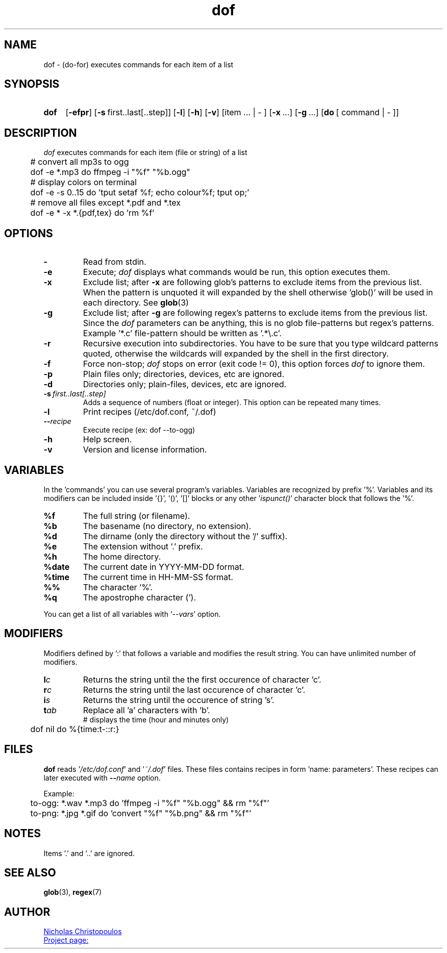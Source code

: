 \# exec: groff dof.1 -Tascii -man | less
\#
\# .TH cmd-name section [date [version [page-descr]]]
.TH dof 1 "17 Dec 2019" "v1.7" "User Commands"
.SH NAME
dof \- (do-for) executes commands for each item of a list
.SH SYNOPSIS
\# .SY command; .OP \-efp...; .OP \-d cs; .OP \-f fam; ...; .RI [ parameter .\|.\|. ]; .YS;
.SY dof
.OP \-efpr
.OP \-s\fR\ first..last[..step]
.OP \-l
.OP \-h
.OP \-v
.RI [item\ ...\ |\ -\ ]
.RI [ \fB\-x\fR\ ...]
.RI [ \fB\-g\fR\ ...]
.RI [ \fBdo\fR\ [\ command\ |\ -\ ] ]
.SH DESCRIPTION
\fIdof\fR executes commands for each item (file or string) of a list
.PP
.EX
	# convert all mp3s to ogg
	dof -e *.mp3 do ffmpeg -i "%f" "%b.ogg"
	
	# display colors on terminal
	dof -e -s 0..15 do 'tput setaf %f; echo colour%f; tput op;'
	
	# remove all files except *.pdf and *.tex
	dof -e * -x *.{pdf,tex} do 'rm %f'
.EE
.SH OPTIONS
.TP
.BR \-
Read from stdin.
.TP
.BR \-e
Execute; \fIdof\fR displays what commands would be run, this option executes them.
.TP
.BR \-x
Exclude list; after \fB-x\fR are following glob's patterns to exclude items from the previous list.
When the pattern is unquoted it will expanded by the shell otherwise 'glob()' will be used in each directory.
See
.BR glob (3)
.TP
.BR \-g
Exclude list; after \fB-g\fR are following regex's patterns to exclude items from the previous list.
Since the \fIdof\fR parameters can be anything, this is no glob file-patterns but regex's patterns.
Example '*.c' file-pattern should be written as '.*\\.c'.
.TP
.BR \-r
Recursive execution into subdirectories. You have to be sure that you type wildcard patterns quoted,
otherwise the wildcards will expanded by the shell in the first directory.
.TP
.BR \-f
Force non-stop; \fIdof\fR stops on error (exit code != 0), this option forces \fIdof\fR to ignore them.
.TP
.BR \-p
Plain files only; directories, devices, etc are ignored.
.TP
.BR \-d
Directories only; plain-files, devices, etc are ignored.
.TP
.BR \-s\ \fIfirst..last[..step]\fR
Adds a sequence of numbers (float or integer).
This option can be repeated many times.
.TP
.BR \-l
Print recipes (/etc/dof.conf, ~/.dof)
.TP
.BR \-\-\fIrecipe\fR
Execute recipe (ex: dof --to-ogg)
.TP
.BR \-h
Help screen.
.TP
.BR \-v
Version and license information.
.SH VARIABLES
In the 'commands' you can use several program's variables.
Variables are recognized by prefix '%'.
Variables and its modifiers can be included inside '{}', '()', '[]' blocks or any other '\fIispunct()\fR' character block that follows the '%'.
.TP
.BR %f
The full string (or filename).
.TP
.BR %b
The basename (no directory, no extension).
.TP
.BR %d
The dirname (only the directory without the '/' suffix).
.TP
.BR %e
The extension without '.' prefix.
.TP
.BR %h
The home directory.
.TP
.BR %date
The current date in YYYY-MM-DD format.
.TP
.BR %time
The current time in HH-MM-SS format.
.TP
.BR %%
The character '%'.
.TP
.BR %q
The apostrophe character (').
.PP
You can get a list of all variables with '\fI--vars\fR' option.
.SH MODIFIERS
Modifiers defined by ':' that follows a variable and modifies the result string.
You can have unlimited number of modifiers.
.TP
.BR l\fIc\fR
Returns the string until the the first occurence of character 'c'.
.TP
.BR r\fIc\fR
Returns the string until the last occurence of character 'c'.
.TP
.BR i\fIs\fR
Returns the string until the occurence of string 's'.
.TP
.BR t\fIab\fR
Replace all 'a' characters with 'b'.
.EX
	# displays the time (hour and minutes only)
	dof nil do %{time:t-::r:}
.EE
\# .TP
\# .BR %(expr)
\# string processing expression... not used yet.
.SH FILES
\fBdof\fR reads '\fI/etc/dof.conf\fR' and '\fI~/.dof\fR' files.
These files contains recipes in form 'name: parameters'.
These recipes can later executed with \fB--\fIname\fR option.
.PP
Example:
.EX
	to-ogg: *.wav *.mp3 do 'ffmpeg -i "%f" "%b.ogg" && rm "%f"'
	to-png: *.jpg *.gif do 'convert "%f" "%b.png" && rm "%f"'
.EE
.SH NOTES
.TP
Items '.' and '..' are ignored.
.SH SEE ALSO
.BR glob (3),
.BR regex (7)
.PP
.SH AUTHOR
.MT nereus@\:freemail.gr
Nicholas Christopoulos
.ME
.br
.UR https://github.com/nereusx/unix-utils
Project page:
.UE
\# EOF
